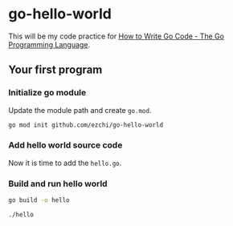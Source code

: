 * go-hello-world

This will be my code practice for [[https://golang.org/doc/code.html][How to Write Go Code - The Go Programming Language]].

** Your first program
*** Initialize go module
Update the module path and create =go.mod=.

#+begin_src sh
go mod init github.com/ezchi/go-hello-world
#+end_src

*** Add hello world source code
Now it is time to add the =hello.go=.

*** Build and run hello world
#+begin_src sh :results raw
go build -o hello

./hello
#+end_src

#+RESULTS:
| Hello | world. |
